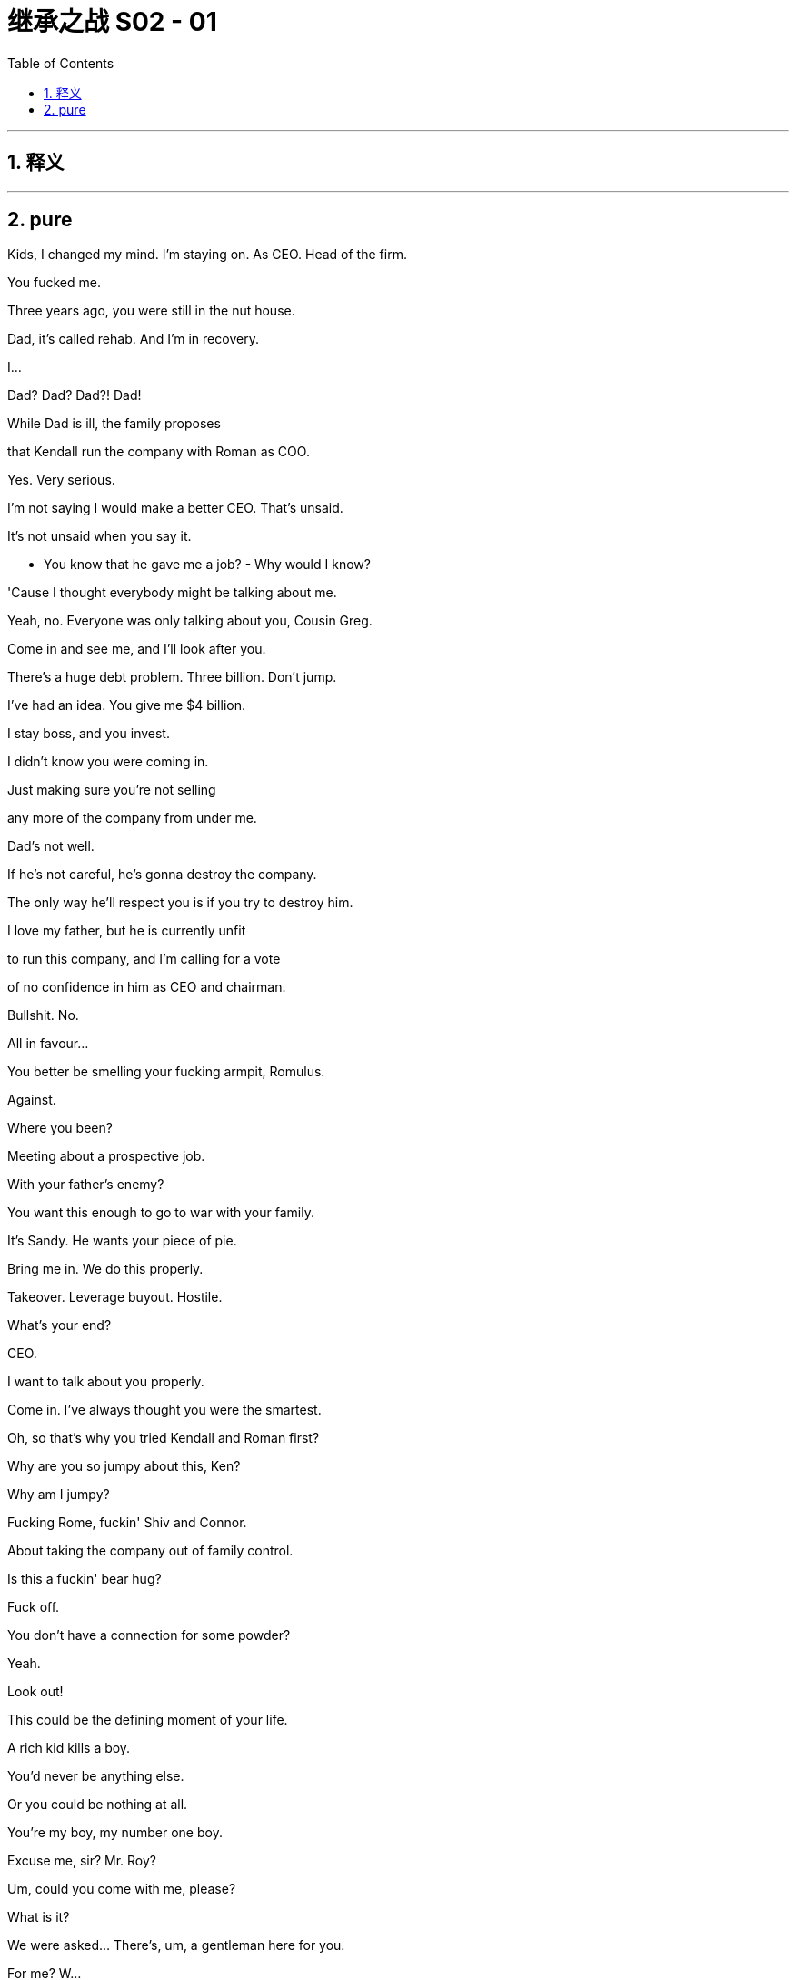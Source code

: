 

= 继承之战 S02 - 01
:toc: left
:toclevels: 3
:sectnums:
:stylesheet: ../../../../myAdocCss.css

'''



== 释义



'''

== pure



Kids, I changed my mind. I'm staying on. As CEO. Head of the firm.

You fucked me.

Three years ago, you were still in the nut house.

Dad, it's called rehab. And I'm in recovery.

I...

Dad? Dad? Dad?! Dad!

While Dad is ill, the family proposes

that Kendall run the company with Roman as COO.

Yes. Very serious.

I'm not saying I would make a better CEO. That's unsaid.

It's not unsaid when you say it.

- You know that he gave me a job? - Why would I know?

'Cause I thought everybody might be talking about me.

Yeah, no. Everyone was only talking about you, Cousin Greg.

Come in and see me, and I'll look after you.

There's a huge debt problem. Three billion. Don't jump.

I've had an idea. You give me $4 billion.

I stay boss, and you invest.

I didn't know you were coming in.

Just making sure you're not selling

any more of the company from under me.

Dad's not well.

If he's not careful, he's gonna destroy the company.

The only way he'll respect you is if you try to destroy him.

I love my father, but he is currently unfit

to run this company, and I'm calling for a vote

of no confidence in him as CEO and chairman.

Bullshit. No.

All in favour...

You better be smelling your fucking armpit, Romulus.

Against.

Where you been?

Meeting about a prospective job.

With your father's enemy?

You want this enough to go to war with your family.

It's Sandy. He wants your piece of pie.

Bring me in. We do this properly.

Takeover. Leverage buyout. Hostile.

What's your end?

CEO.

I want to talk about you properly.

Come in. I've always thought you were the smartest.

Oh, so that's why you tried Kendall and Roman first?

Why are you so jumpy about this, Ken?

Why am I jumpy?

Fucking Rome, fuckin' Shiv and Connor.

About taking the company out of family control.

Is this a fuckin' bear hug?

Fuck off.

You don't have a connection for some powder?

Yeah.

Look out!

This could be the defining moment of your life.

A rich kid kills a boy.

You'd never be anything else.

Or you could be nothing at all.

You're my boy, my number one boy.

Excuse me, sir? Mr. Roy?

Um, could you come with me, please?

What is it?

We were asked... There's, um, a gentleman here for you.

For me? W...

W... What is this? What do you mean?

This came as an instruction to me,

so could you just come with me please?

Hey. Hi, Kendall. I'm Ragnar Magnusson.

- Oh... Hi. - How are you?

Hi, uh... what is this?

Uh... Do you want to get dressed and we can talk?

We might need to pull you out.

Pull me out?

I'm sorry, who... wh... who is "we"?

- Who are you? - It's fine, Kendall. I'm Ragnar.

I have relationship with Pinks in London

and your father has asked us

to manage getting you on television as soon as possible.

Uh-huh. Okay.

I've only been here like 48 hours and, uh...

I'm meant to have a silica, uh, mud treatment. Can I just, uh...

Uh... No.

I'm sorry. It's not going to work.

So,

it was felt Sandy, Stewy and Maesbury Capital

wouldn't proceed with their bid without you,

but they have gone public with the bear hug,

and the advice was we should get you on TV this morning

as New York opens. Okay?

Okay. Right.

Um, but will... will that help?

A public and personal declaration of withdrawal

could be really helpful.

You okay, mate?

Yeah.

Yeah, you could do this.

You could stop it.

Okay, yeah.

I mean, if my dad wants me to do it,

uh, I'll... I'll do it.

I saw their plan; Dad's plan is better.

How are you feeling?

You look good.

Yeah, I feel, uh, I feel good.

Great.

Good?

Hi!

Hi, Karolina. Good to see you.

Hey, Ken.

So, we've got a flash studio with an affiliate.

We have hair and make-up and a suit for you.

You okay, Ken?

Uh, yep. Okay.

Okay.

They will wanna go for the tough one, so let's run it.

Okay? "So, um, you allied

with one of your father's bitterest business rivals

in a maneuver that could see him lose the firm.

Why did you do that?

and why did you change your mind...

... and pull out?"

Okay, so then,

Kendall: "I saw their plan, but Dad's plan was better."

Right?

Right, Kendall?

- Right? - Uh-huh. Yeah. I got it.

I'm pulling this.

- Uh-huh. No, I got it. I got it. - Maybe we'll do something

- with friendly print on arrival. - I got it. I'm good.

Um, Ken? Excuse me, can we get a tissue, please?

He needs a tissue.

Just watch the shirt.

Karolina, I can do this, okay?

Karolina, I'm okay.

Hi, Kendall? Ten seconds.

I'll red-light you once you're on with Sacha, okay?

Okay. Thank you.

We're joined now by Kendall Roy,

who was recently allied to a proposed bid

by private equity fund Maesbury

to take control of Waystar Royco

out of the hands of his own father,

media legend Logan Roy.

Now, Kendall, you know I'm gonna ask you this,

how are things between you and your dad?

Uh, pretty good.

You know, we're... we're, uh, we're... we're pretty close, so,

you know, that's how we are.

Oh, well, that's a...

- We take the... Sorry. - ... great attitude.

- Sorry. Go ahead. - No... O... Okay.

So, let's dive in. Tell us what happened.

- Right. - Why did you get involved?

Why did you back out?

Right. Um...

I mean, there's a, uh...

myriad, uh, factors in a decision.

A whole lifetime can lead to a moment,

and, uh, when I... when I sat down and really looked...

God, he looks terrible.

He's like a... sweaty corpse.

Yeah.

He looks waxy, like an unshaven candle.

Uh, but I mean, um...

You know, the long and the short of it is, I...

saw their plan, and my dad's plan was better.

Look, this is, uh, this is tough for me and my family.

But I made an assessment looking at the sector

and the firm's trajectory

that, you know, shareholders were being ignored.

But the fact is, those concerns are being addressed,

and, uh, you know, it... it... it comes down to shareholder value.

Um, and, you know...

... frankly, uh, what also sort of become obvious,

was there were some unstable personalities involved

uh, with this deal.

"Ooh, I'm Kendall and I'm a sassy little bitch."

- What do you think? - What's going on?

I thought he was benched.

Ah, what the... What's he saying? We got shitty Wi-Fi.

He looks weird, right?

He looks demented. Why is he so shiny?

Why do you have shitty Wi-Fi?

We wanted a place without Wi-Fi.

I mean, to me he looks like a fucking joke,

but what would an average Joe think?

Hey, I'll call you back.

So, once upon a time,

word was that you were in pole position

to take over, right?

And, uh, God forbid your dad was hit by a bus tomorrow,

is there a plan?

Uh, well, um... I would say...

uh, the plan would be for the Municipality of New York

to, uh, find another bus,

because if my dad gets hit by a bus tomorrow,

the city will be down one bus,

not one CEO.

Fair enough. Fair enough, Ken...

Ladies and gentlemen,

the first fucking thing

my son's ever done right in his life.

Ah, how the mighty are fallen.

He was a king once. Now look at him.

Eating shit with feet of clay, a fucking neutered hound-dog.

I think he did okay.

Oh, yes, he did great. He did just fine.

But, Jesus! Elvis on the fucking toilet!

Like, he doesn't come back from this,

right?

Like, he just walked around the New York Stock Exchange

with his severed dick in his hand

asking where was good for free soup.

He just ate the big dog dick. Sucked that pooch bone dry!

Honey, what's the reaction? What happened to the price?

Uh, dropped down, shot back up.

I think Sandy and Stewy offer Dad a way out, asset swap.

Right? I mean, that's what the next move is.

Yeah, I would think so, right?

- If they're going to proceed. - Well,

- they can't go hostile. - No.

Especially without Kendall's equity.

Shit. No.

You wanna abandon honeymoon?

No, I mean... No, I don't want to. Do you?

No. I don't want to. No.

Do you?

Did you get the bike?

Yeah, your dad didn't want you to ride all alone, Ken.

We got a guy.

Oh, here he is! Mr. Potato Head!

My plastic adversary.

Welcome to the bunker.

Say hello to the grunts.

- No offense, Karl. - None taken.

Yeah, well, a bit of offense, Karl,

because a smarter CFO might have seen

this fucking disaster coming.

Got it. Yep. Offense now taken.

Thank you for the TV thing.

I mean... You know, the least I could do.

Price is up a little, so I don't think it's done anything for us.

Well, at least he tried.

Okay, Karl, I need to De-brief the double agent.

The ground pounders can fuck off.

All right, I'll get the investor call list

for later, and...

I'll, uh, update you in, what, 20, on the...

No, no, no. You're staying.

Stay.

Okay. Now you. Step up onto the rack.

I'm gonna pull you limb from limb like a piñata,

see what falls out.

Okay, so, you want... what?

I want their game plan. What their timetable is,

the capital structure. Endgame. What they might accept.

What their weak points are. But we'll start at the start.

When did they approach you?

Um, when did they approach me?

Mm-hmm. Did it take long

or did you open your legs on the first date?

Well, no, they took a fair time

to persuade me to, uh...

Betray me.

- Yeah. - Well, that's nice.

Look, do you want the psychodrama

of the whole thing, or... ?

What do they think I'll do?

Well, uh, Stewy thinks you might come to the table.

Sandy thinks it will be hostile.

They think they'll win?

Yeah. We... They... They think, uh...

I guess when I talked about inside the firm...

... uh, they got the impression

that there was some erratic decision-making.

They think you're emotional, unstable,

not necessarily logic driven,

getting weaker and you'll crack under pressure.

And who are they hitting?

Obviously, major shareholders.

Most institutional are, as you'd expect, risk averse

and there's a big degree of sort of legacy trust in you

as a kind of one-shot voodoo guy

who holds the whole thing together.

That it?

Look, let me, uh...

I'm going to, uh...

get those call lists, huh?

Yeah, I talked to their PR team and, uh...

I gave them what medications you're on.

And they have for background you hitting Iverson.

And they have you pissing on the floor of my office.

Listen, Dad, obviously, I'm, uh...

I... I feel awful, and I just wanna say...

Fine. Well, fuck off. They'll put you somewhere.

Investor calls.

Pour me some buckets of cold shit on the bid, all right?

So,

Paul has the list of the top ten shareholders

that we'd like you to hit

and he'll talk you through all the lines and...

- Okay? - Okay.

- All right. - Yup. Okay.

Um, listen, Karolina. Is Jess back?

Uh, no, but we can reach out to Jess.

Yeah, just normally on, uh, on some matters,

Jess speaks to, um, my friend Nick for me.

And, uh, he sources for me.

Right.

Yeah, I... I... I need, um...

I... Look, I'm... I'm going to be cleaning up my act.

- You know, I have been. - Mm-hmm.

But, honestly, right now, I need a straightener.

Thank you.

You know, I, um...

I was quite disappointed I didn't get any advance warning

of this attack, Jamie. That's quite disappointing.

How does my banker not know?

Sandy's tough, and his operation's a steel box.

Nobody knew.

So, uh, what's your move?

What's my move?

Look at the fucking wine I'm serving you.

I'm fucking wining and dining you.

What's my move? I mean, I don't know. I guess...

the obvious, uh, I'll say I'm thinking,

and, uh, drag it out, hope that it dies, uh...

Name a successor.

That could be good.

Who?

Well, that's a bit complicated.

What else I got? On the defense.

Well, that's, uh, difficult.

How much do I have to fucking pay you to say something?

Look, you don't want to sell,

you don't wanna sell, you don't wanna sell.

So where's my margin to tell you something you don't wanna hear?

Well, try to think of it as a long-term investment

in my trust in you.

All right. In all honesty, on the business fundamentals,

you should make a deal and sell.

If you don't, it's going to be a vicious fight.

It could extend to months, years.

Perhaps you win. Perhaps.

But till then, nothing will get done.

It'll soak up all of your resources,

all of your attention,

beating them away with every regulatory,

financial and political weapon that you have at your disposal.

There's blood in the water,

and your price is edging down.

Tech is coming. Tech is here.

Tech has its hands around your throat.

There's maybe one, two legacy media operations

that will make themselves big enough to survive.

The price that Sandy's offering is inflated.

It's inflated by bitterness, ego and spite.

You choose not to sell,

well, what's going to be different in two, four years?

Are things gonna change?

More people gonna read your newspapers?

Watch TV?

Culturally, structurally and financially,

you're in the toilet.

In five years, you'll be in the mega toilet.

The wise thing to do is to sell.

Now, generally, you do the wise thing.

But no, no, obviously not this time.

This time you'll... you'll call me something disgusting

and throw a decanter at the wall.

In terms of this investigation...

... we will explore how and why this occurred.

and we plan for the most thorough internal investigation

ever seen.

Uh, one for Roman Roy.

When will the investigation start,

and any issues that are looking like likely causes?

Well, on, uh, on the timing? Right away.

We take this incredibly seriously.

Um, and as for, um...

Uh, as for determination of the cause,

we just don't wanna speculate.

And I don't wanna be facetious,

but, Sarah, on that point, I'm not a rocket scientist.

All right then. Director Sato, one more question:

Is Waystar Royco ready...

... to accept liability?

Will there be a financial settlement

offered to the victims' families?

Uh, I'm very sorry for this.

For example...

Holy shit. Did you get the text? Did you get this?

- Is this for real? - Yeah, I got it.

- Sell? - He wouldn't, would he?

Tom.

Holy shit. He's saying he's selling?

That's...

He would never sell, would he? Do we go?

Uh, I guess?

But, fuck! The wedding and the honeymoon fucked?

What a nutty bastard!

What a fucking egocentric great white!

Motherfucker.

Nice abode, man.

You okay?

Uh, what's... what's the news?

What's... what's going on?

How you doin'?

Yeah, all good. It's good, dude?

This place is sick!

Oh, yeah. It's fashion week; all the good penthouses are gone.

Yeah, no, I mean I'm sure... It... Yeah, could be way better.

I just... don't... know how.

What, uh... What's uh... What happened with your house?

Oh, I'm... I'm, uh, I got rid of it.

It smelt of Rava.

Oh, dude, yeah.

Did you bring, uh...

- Oh, yeah, yeah. - Great.

Uh, did this come from Coach?

Oh, no, uh, he's out of town. That is from another source.

Eww. Dude. W... Where did you get this?

Uh, that? It... It's from a connection.

In the park.

- Park coke? - Yeah.

I'm doing park coke? Are you fucking kidding me?

That is just perfect.

I'll be lucky if I have any fucking nostrils left after this.

If my septum falls out, I'm gonna make you eat my septum.

Yeah, this guy's... this guy's got... got the good shit.

Yeah.

How is it? Is it...

Is it not...

Mm, yeah, no, that's the worst coke I've ever had.

No, dude...

Dude, I'm so sorry.

Like, he promised me.

Oh, he promised you?

I swear. I mean, I... Do you want me to take it back?

Yeah, take it back for a refund, Greg!

You know, did you... did you keep the receipt?

Go get... go... Go take it back for a refund.

He's opening the summer palace

to keep the summit out of view. It's the full fuckin' number.

Okay. Yeah, well, I'll see you at the hellhole, bro.

See you at the shitpit, sis.

Oh, welcome! Apologies.

We'll have everything straight

- just as soon as... - Oh, no, I'm early.

It's good. don't worry. Just, uh, carry on. I'm not here.

What is the... ?

Sorry about the smell. We're working on that.

God, that's... bad.

What the fuck is that?

We can't exactly keep the windows open.

Have you tried scented candles?

- Hey, what up sex pot? - Hey, Rome.

- What is that stink? - I know.

Dead kid shallow grave somewhere or what?

Hey, do you wanna get some air?

Yes.

- You got a haircut. - Yeah.

- I hate it. - That's because it's stylish.

I'm worried slash excited

in case he actually fucking kills Kendall.

I mean, he might kill him.

Could go for him. He could kill him.

Man, it'd be so weird if he killed him.

So this is good for you, right?

What, if he sells?

He's not gonna sell.

Hmm, I don't know about that.

Well, Kendall's out for good, right?

Best case for him is

Dad keeps him on for like a week to kill the deal,

then he's pure carcass.

I'm with Gil.

Connor's...

I mean, fuck, Connor's gonna be in the White House.

Yeah, sure...

I guess. I mean, I hadn't considered it, but...

Oh, you hadn't considered?

Well, no, I... I guess, theoretically, yeah.

It's a cool moment. Hm? Good luck.

What?

- Wha... - I know what you're doing.

I... I'm just saying it's exciting. It's all set.

Sure.

You're fucking with me.

- But I'm impervious. - Rome, I'm not fucking with you.

- I'm just saying good luck. - Great. Well, thanks a lot.

What?

You're trying to get inside my head, but that's cool,

I can cope.

What, maybe I'm fuckin' ready for it.

- You are. - Yeah.

I mean, there's always room for you to blow up.

I mean...

nobody mentioned blowing up,

and then suddenly you mention blowing up?

And now what? I'm supposed to worry about fucking blowing up?

I don't think you're gonna blow up.

I'm...

Rome, I think you're a super-talented superstar,

and I... I love you.

Oh, you're such a fucking bitch.

So you don't know what it is?

We're looking absolutely everywhere once again.

And all is well now with the renovation?

Yes, all that was resolved.

Open the doors.

It smells like the cheesemonger died

and left his dick in the Brie.

I need to breathe.

Kendall!

Come on! Let's hunt this out!

You know, you... you get used to it, actually.

Yeah, 200 million...

and I need a clip on my nose to stop me fucking retching.

You wanna talk about Laird's idea?

Nah. Later.

So, listen.

- Hm? - You all right?

Yeah. Yeah, I'm um, pretty good.

I... I could use some downtime at... at some point, to...

Yeah, sure, sure. Just don't, um, you know...

You know, uh, thinking's natural...

can't be helped, but, you know... in limits.

Right. Exactly. Right.

Well, good. Good to have it all out.

Colin!

You should have to with Colin.

Everything is good?

- Mm. - Yeah?

- Kendall. - Hi, Marcia.

Ça Va?

How was your trip?

It was good. It was fine.

No accidents? No hiccups?

Uh, no. No hiccups.

Je sais. You've been through difficult times.

You're a nice boy.

But out of difficult times come strong men, right?

Marianne, come up with the candles, please.

Ken.

Got a minute?

Yeah.

Okay.

So, I don't know how much you know or care to know,

but your dad wanted me to offer to talk you through things.

Oh, okay.

So, I'll just lay it out for you?

Oh, yeah, okay. I mean...

I don't need...

Yeah? Well, shall I, just so you know?

So, the site of the crash was discovered around 4:00 a.m.

by two of our guys who saw the busted fence

- and followed that up. - Uh-huh.

And they informed local police.

And as you know,

an entry keycard was found and passed to me.

So, that's one individual outside of our loop,

but who is known to me and who I consider secure.

Okay.

And the UK police sent divers in that morning.

Right. Right.

And the kid, uh, Andrew Dodds, well, he was dead obviously.

He'd unclipped his seatbelt, so he hadn't survived the impact

to do that.

Oh, okay.

So, the initial determination was that he was travelling solo

and that hasn't been challenged.

And the riverbank was also heavily compromised

by rain and our guys and the salvage operation,

so there were no indicators of another individual.

So, that's where we are.

We expect the UK coroner to deliver a ruling

of death by misadventure,

and that will be it as far as we see.

Any questions or concerns?

Um... I do not think so, no.

Thank you, Colin.

Good.

Oh, my God.

Look at him.

No. No thanks.

I don't think I can do this.

Well, shall we just hit him? With a stick or rocks?

Yeah.

Hey.

Dead man walking. The fucking cadaver awakens.

Hey.

When did you crawl in?

Yesterday. You?

So, you spoken to him? Is this real? Is he gonna do it?

Is he gonna sell?

Uh, I dunno.

Oh, you don't know.

So?

What the fuck happened? Why'd you pull out?

I guess I, uh...

I saw their plan.

You know, Dad's plan is better.

Okay.

Bullshit. Um, what happened?

I changed my mind, I guess.

Fuck you. And you couldn't have changed your mind

before my wedding?

You do realize how fucked you're going to be

as soon as you're no longer any use to him, right?

He's got you eating fucking humiliation gumbo

on TV, and then what?

Yeah, Dad's gonna play a merry tune on you

and then throw you out the fucking window,

and you know that, right?

He's like a sex robot for Dad to fuck.

He's like an old beaten dog.

Well, he's both of those things and also a piece of shit.

You know, he's a pathetic little fucking narcissist

who repeatedly puts his own self-interest

above everything else

and then tries to justify it with half-assed appeals

of the rigors of the fucking market.

You're a fucking prick.

Uh-huh. Maybe I am.

Oh, come on, fuck-bag, fight back.

I... guys, I... I just...

I can't get into it.

Oh, you can't get into it? Uh-huh. Shucks.

Fuck you, man. Come on. Treat us.

Why did you actually back out?

I'm sorry, Shiv, about the wedding.

How dare you apologize to me?

You look like shit, by the way.

Why can't we keep it in-house?

It's costing me an arm and a fucking leg.

They have located the source of the smell. You should come.

So, are you going to tell me what you're actually thinking?

Lot of moving parts.

The selling, is it real?

We'll see how it goes.

What do you think?

What? I have to dance for the Daddy too?

I've had strong advice to accept the offer.

What if I didn't know what I think?

Maybe you should sell.

You're old. You've not been well.

Okay. Very well. Thank you.

- What? - Putain De merde...

Oh, what the fuck is that?

Oh, I need to see that contractor.

Get 'em down here. Are they here? Come on, we're starting.

And I don't want all this shit.

It's sat around in the stink! Pizza! We'll have pizza!

So, what's the game do you reckon, Shiv?

I dunno. Say he's selling and see who squeals loudest?

Kind of loyalty test? Or productivity brainstorm?

Or we kill and eat Kendall as a pizza topping.

Hey, Dad.

Willa, hi!

So! Afternoon.

Thank you all for, uh, making it.

We need to discuss this bear hug.

Obviously, I have obligations to the shareholders

to seriously consider it. Ha-ha.

Now Kendall's row-back may have hurt them, we'll see.

It may kill the bid, it may not.

But I guess the question that that's been put to me is

do we really want this fight?

Or is now the moment to cash in and fuck off out of the casino?

Because if we do fight,

I need to tell the board who I want to take over.

So, please. I want you to speak freely.

What?

Anything you say can and will be used against you in a court of law.

Oh, come on. We're all pals here.

- Oh, yeah. - Let's fuckin' have it out.

I think you should fight, but, uh...

I mean, you're the one who built it all.

You're the man, the myth, the legend.

Oh, that is adorable.

You're always looking out for Pops, aren't you, right?

But is he saying Dad should stay on

because that's what Sandy and Stewy want?

How do we know he's not a double agent?

Nice to see you, Con.

Hey, Ken, I'm just saying what others are thinking.

It's possible.

Should we frisk him for a wire? Burn him? See if he's a witch?

He has taken his medicine.

He's taken his medicine? Is that it?

Dad, you beat Roman with a fucking slipper

in Gustav till he cried for ordering lobster, remember?

And Kendall tries to kill you

and he's five minutes out in the cold?

It is not polite to order the most expensive item on the menu

when you're not paying, Siobhan.

We're not doing memory lane here.

Come on, spit it out. What do you all think?

Stick or sell?

Well, I for one think you're in the prime of your life

and I think another decade is just what the doctor ordered.

That's one stick.

You want me to go? I mean, sell seems cool...

Hey, Dad, Willa thinks selling seems cool.

Asshole.

Dad, I think it is possible that you have sometimes

somewhat chilled the atmosphere of free-flowing debate.

You know, Kodak was trading at about a hundred dollars a share

back in '97.

Yesterday, you could pick it up at about three bucks.

That could be us.

If we cash out, we could walk away with ten billion.

Roman.

What do you think?

I dunno. Uh, I fucking love money,

but I'm really scared of you, so...

Uh, honestly, um,

I'm not sure I'm willing to give my strategic advice

in a public forum when I could be

a player in any future moves.

Um... Dad?

Dad?

- Dad? - Is he in there?

Yeah, he went in there.

One by one, come in. One by one.

One by one?

Seriously, what the fuck?

I'm not going in there.

So, now that there's no one here

to hear your wonderful insights,

what do you say?

Um... Okay, um...

I actually do have a pitch on this, Dad.

Financialization.

Float hot. I mean, keep news for political power,

for market manipulation capability.

But the rest, we play the markets with.

You and me up in a little pod above the city,

fucking start ups and shitting on pension funds.

Highly maneuverable, highly mobile.

And in terms of getting rid of Sandy and Stewy?

Oh, fuck 'em. Scare 'em off.

As in?

As in, you know... Scooby Doo it, Dad.

You just dress up as ghosts in the theme park.

Um, you know, we just use the lawyers,

the PIs, the honey-trap hookers,

all the unpleasant people at our disposal.

Call in all the favors.

Fucking President Raisin,

all the Senate cock sucks who owe us.

Fucking kill, kill, kill.

Jesus, Shiv, might he actually sell?

You know, it's really happening in there.

It's like playing fucking Gin Rummy with Zeus.

I don't buy the selling. It's a test, no?

Whoever tell Solomon not to asset-strip

the baby gets to keep the baby.

But it... it can't be Kendall,

- can it? - Yeah.

No, it's not gonna be Roman.

Just take it easy, Tom.

I know, I ju... I just think the least that we want for me

is to get me out of parks and cruises, right?

Into something like heartland media. LA.

One of the key divisions, you know? Or do we ask?

Do we just ask? Do we accelerate the plan?

You know, could I consider the big trousers?

Could I fill them out?

You know, 'cause I've been eating a lot of shit from the...

from the kids' menu. You know?

- I really have. - I know, honey.

He's dying. Riddled with cancer.

Rome...

What? It's a funny joke.

"Dad's got cancer". What's not funny about that?

Sick puppy.

No, but, um, he asked me to run the company.

I'm kidding. Am I?

Shiv!

- So... The studio? CFO? - Mm-hmm.

Kill Karl.

Shiv, dentist is ready.

So?

So, what are you, best pals with him now?

Have you done a deal?

Come on, Shiv. Talk to me.

Sell?

All right.

Fine, from my perspective, truth be told, yeah.

Selling would be great. No more blowback with my career.

I'll take my money. Five years' time,

I'd like to be free of this company and the Roy name.

This company means a lot to me.

Yeah, sure, Dad. So, fine. Keep it. It's a toy shop.

Keep running it for sentimental reasons

until you nod out.

- That's it? - Mm-hmm.

No hope?

Well, if you wanted to get into it...

Look, you'd have to forget everything, IBM it.

I haven't really thought, but what's obvious is,

shutter the businesses that burn cash,

or someone else does better.

We make video games consoles. Hm? Why?

We make indie fucking movies! Why?

Do we get a theme park ride out of it?

No? We have an arm

that launches fucking telecom satellites that blow up.

No. Restructure for the future. Maybe merge with a distributor,

expand parks, expand cruises, lose news. Paper and TV.

News is trouble. Ten new parks in China, Russia, Middle East.

You don't need the feedback from fucking news.

Right.

But you haven't really thought about it?

Well, those are just the obvious moves.

Well obviously, I always wanted one of you kids to take over.

Well, what about it?

Yeah, we've done that. What about Tom?

So.

No?

If I keep going, if we fight...

I have to name Kendall.

Yeah. Yeah, I see what this is. I see it.

You know, I fucking see it. You've done a little dirty deal.

What, so, you keep Kendall on to kill the bid and then he...

he takes over when you step down in a year?

What a squalid little fucking backroom deal.

- He blackmailed you, didn't he? - Oh, Shiv.

No. No! I... I... If he takes over,

I'll sell my shares. Yeah, I'll join Sandy and Stewy.

I'll get Gil to go for you.

I... I... I mean, I'll kill him. I'll fucking kill him!

Shiv, why so angry?

I... I haven't done a deal with Kendall.

I do what I want.

And what I've decided I'd like to do

is to formally ask you to come in

and be the next chief executive of this company.

I don't think I'm the right person.

Well, you know, I'm pretty smart and I think you are.

You are, Shiv.

You're the one.

Are we actually having this conversation?

Yes, we are actually having this conversation.

And selling? Yeah? That's... What is that? Is that real?

Of course. If you don't come in, yeah.

I mean, Roman? No.

Connor? Ha! I might as well sell, right?

Dad!

You know, I didn't build all this up

to have some fucking rockstar CEO

waltz in and take over.

Dad, I don't think so.

Really? Because if there's really no hope

of you coming in, I'd rather cash out.

Look, if this is the way we're having this conversation anyway,

then yeah, fine, sell.

Fine, I'll do it.

Right now.

I'll tweet, the markets will move, and that'll be that.

Bullshit.

You don't care if I sell?

Don't be a fucking jerk, Dad.

You wanna do it?

Yes.

Yes, of course, I'd be interested. If it's real.

This is real.

Yes, of course. Dad, I can do it.

I could... I would...

Why did you never ask me, huh?

I would kill this. I'd fucking destroy it!

Yes.

This is wonderful, Siobhan.

This is real?

This is real.

Remember this, this slant of light.

Remember this.

This is it.

Well, we're gonna need to talk about it.

For now, we need to keep this between us.

I gotta think about Tom, Gil...

Of course. We have to think about the choreography anyway.

I mean, get you up to speed, you know, fast track you.

And as soon as you have the experience...

we name you.

Yes?

Yes!

Fuck.

Yes. All right.

Yes.

Ha!

What?

Ah, it's just my dealer.

Viagra?

Antiquities.

Um, there's a package of items my bidder is in for.

Ah, hell, why not.

- Like what? - Uh, Napoleonica.

Just some items.

In... Including Napoleon's penis.

That's not the central item.

It's... just a package,

with some letters and some other artifacts, but yes,

that has come to market.

Napoleon's penis?

Mm. It's obviously not an item of interest

to serious scholars, but as a curio, sure.

A British surgeon snipped it off.

Connor's trying to buy Napoleon's dick.

Hmm. Naturally. Is it pickled in a jar, or... ?

It's dried. Yeah, really not much to see now-a-days.

Yeah, it's kinda like, what, like a strip of beef jerky?

Yeah, it's a mere trifle, historically speaking.

So, what are you gonna do? Get that and Hitler's nutsack?

Blend it into a take-over-Europe smoothie?

Hey, how'd it go?

Yeah, cool. He offered me the company.

I told him to, uh,

send you to look at pineapple production in Honduras.

Hey. So? How'd it go? What did he say?

- Uh, yes. - Where am I going?

- How's the plan? - Lot of options.

Jesus, Shiv!

What have you fucking landed me? Is it huge?

Yeah. No, I had some leverage.

- Yeah? - And, uh...

I got you into the belly of the beast.

Chair of Global Broadcast News. ATN, baby.

Shit.

Holy shit! Oh, my God!

Wait, is there a... What about... What's, uh...

Does it fit with Cyd, Peach?

Is that an overlap?

- Yeah, no. Dad likes that. - Okay.

You know, two contenders, one chair, that's his favorite.

- It's an invitation to step up. - Whoa.

You gotta eat the Peach, baby!

- Fuck! Global Broadcast News. - Mm-hmm.

- Wow. - Yeah.

So, what did you... What did you say?

Is he not s... He's not selling?

Did he offer you more stock?

No, he, uh... Bunch of mind games.

Okay.

Um, you know, classic Dad.

Okay.

- Afternoon. - Afternoon.

So?

What is it?

I see you.

Sir?

We spoke on the telephone, isn't that right?

Yes.

You were chiseling me a little, on the stable works.

Rich old fucking guy!

We'll pad it 30 percent, cream for the fucking cat.

No, sir, it was a time and material job straight up.

So you got a bit disappointed when I set a 200K ceiling

so you stuffed a fucking bag of live raccoons

- to rot in my chimney? - No, sir.

"No, sir, no, sir, three bags full, sir."

Fuck off! Look at me.

No, sir. Don't know about that.

Yeah? Well, I'll pay you 100 grand all in

and we're done.

That... That that won't even cover the materials, sir.

I can't do that.

Try to stink me out? I won't fucking have it!

That was a 300-grand job, sir. That was the price...

Yeah? Well, sue me. Good luck.

Sir!

My lawyer used to work for the Justice Department.

Who's your lawyer? Mr. fucking Magoo?

Oh, God.

Folks, uh, before we break up.

Can I say a word?

Yes, sir, captain, sir!

Listen, after taking soundings from all of you,

my nearest and dearest,

it seems my friend Laird had a good point.

In three- or four-years' time, I think...

there will only be one legacy media operation left.

Well, I say...

let that be us.

- Whoo! Yes! - Fuck yeah.

- One firm... - All right!

... to stand up to tech.

One firm left, last man standing.

We're gonna be the number-one media conglomerate in the world.

That's great, Dad. That's great.

Here, here.

Where can I get some of the Kool-Aid?

I want some of that.

Kendall and Roman will act as co-chief operating officers

while I personally devote my time

to the fight against this take-over.

Excuse me, did... did you just co-chief?

N... No, he's coming back?

We need to stick tight. Tighter than ever now.

But he... No, sorry. Excuse me. Um...

He... He tried to help your oldest enemy to take over

and he gets a promotion, is that what's happening?

That's my decision.

Well, it's bullshit.

And are you gonna name a successor?

After some consideration,

I think we just need a name to flag privately

to big investors for now. I mean, could be anyone.

I'm not going anywhere.

I mean, it could be a stuffed shirt.

Gerri. It could be Gerri.

Now, you might just as well say Gerri.

- Congratulations. - Wow.

Well, okay. Thank you.

It won't be Gerri, but Gerri's fine.

Thank you very much.

No, just so we're clear.

N... No, I... I think we're clear.

In the meantime, Kendall and I will be back later.

- Okay. Yeah? - Yeah.

We need to stuff some fucking raccoons up some guy's chimney.

Okay, son. I'll hang back.

Ah, just, uh, tell 'em I'm in the middle of a call

and I'll be right in.

Okay.

Okay, sure, Dad.

Thank you.

Okay. Hello, Kendall.

Uh, my dad's on his way. He... he had to make a call.

He had to make an important call?

That's like a 1987 power move, dude.

That's... exciting. What, are you like his Sherpa now?

You're like the skull, like, tied to his belt?

'Cause I'm fuckin' scared.

Yeah, well.

So you're gonna come in here with "Yeah, well", hmm?

With your whole face and everything.

And you're saying no to all my calls?

No, Ken, you're gonna have to give me something.

Tell me what the fuck happened.

Yeah, just, um, I'm not sure our visions aligned in the end.

Yeah. Fuck you too.

That doesn't even mean anything.

How did he get at you?

I just reassessed.

There's a friend card here if you want to play it.

You know that, right?

There's a human thing standing in front of you.

You can talk to me.

We had the whole world in our hands

and you fucking walked, man. Why?

Yeah, I... I... I saw your plan and, uh...

my dad's plan is better.

Uh-huh, fuck you too,

you pusillanimous piece of fucking fool's gold,

fucking silver-spoon fucking... asshole.

Yeah, take that fucking call.

Hey, Dad.

Okay.

Oh, okay. Yep. Yep, I got it.

Uh, he's not gonna make it.

He's got another pressing matter.

Oh, he's got a more pressing matter

than us taking his empire off his hands?

Sir Sandy, look what the cat dragged in.

Hello.

Yup, so I guess, um, my Dad wanted me to ask

is there any way through this,

you know, uh, an asset-swap?

Something else, uh, an arrangement that leaves you

happy and him in control?

As you know,

our position is that we're really after the whole thing.

Right, then, uh, he wanted me to tell you

to say, yeah, obviously our public line will be

that we are considering the offer

but it doesn't matter what you offer;

he'll never recommend this to the board.

You're gonna bleed cash. He's gonna bleed cash.

It will never end.

And maybe you'll kill him,

but if you don't, he aims to kill you.

He will go bankrupt or go to jail

before he lets you beat him.

He will kill you on the business and if that doesn't work,

he will send people around.

He will send men to kill your pets and fuck your wives,

and it will never be over, so that's the message.

Good.

Well, let's move ahead with that process, shall we?
